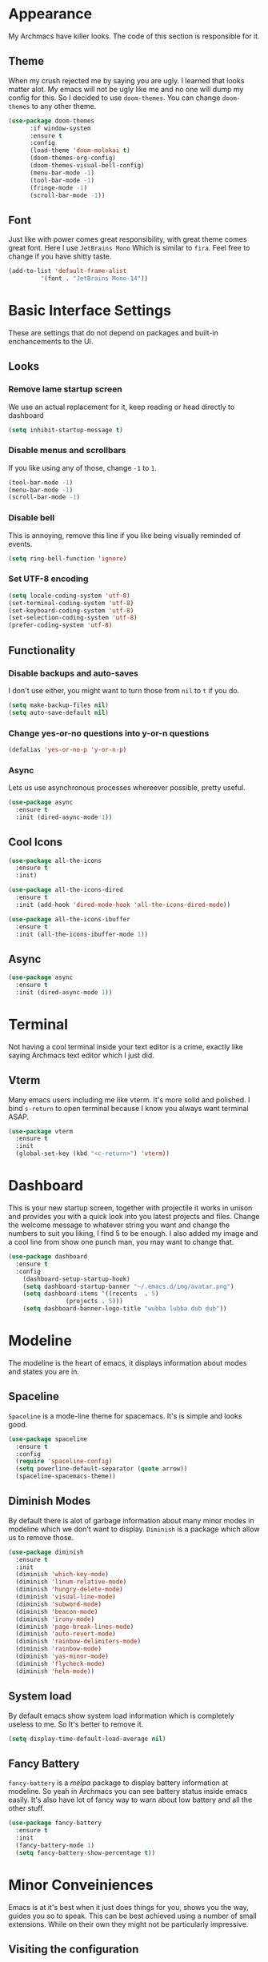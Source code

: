 * Appearance
My Archmacs have killer looks. The code of this section is responsible for it.
** Theme
When my crush rejected me by saying you are ugly. I learned that looks matter alot.
My emacs will not be ugly like me and no one will dump my config for this.
So I decided to use =doom-themes=. You can change =doom-themes= to any other theme.
#+BEGIN_SRC emacs-lisp
(use-package doom-themes
      :if window-system
      :ensure t
      :config
      (load-theme 'doom-molokai t)
      (doom-themes-org-config)
      (doom-themes-visual-bell-config)
      (menu-bar-mode -1)
      (tool-bar-mode -1)
      (fringe-mode -1)
      (scroll-bar-mode -1))
#+END_SRC
** Font
Just like with power comes great responsibility, with great theme comes great font.
Here I use =JetBrains Mono= Which is similar to =fira=. Feel free to change if you
have shitty taste.
#+BEGIN_SRC emacs-lisp
  (add-to-list 'default-frame-alist
	       '(font . "JetBrains Mono-14"))
#+END_SRC

* Basic Interface Settings
These are settings that do not depend on packages and built-in enchancements to the UI.
** Looks
*** Remove lame startup screen
We use an actual replacement for it, keep reading or head directly to dashboard
#+BEGIN_SRC emacs-lisp
  (setq inhibit-startup-message t)
#+END_SRC

*** Disable menus and scrollbars
If you like using any of those, change =-1= to =1=.
#+BEGIN_SRC emacs-lisp
  (tool-bar-mode -1)
  (menu-bar-mode -1)
  (scroll-bar-mode -1)
#+END_SRC

*** Disable bell
This is annoying, remove this line if you like being visually reminded of events.
#+BEGIN_SRC emacs-lisp
  (setq ring-bell-function 'ignore)
#+END_SRC

*** Set UTF-8 encoding
#+BEGIN_SRC emacs-lisp
  (setq locale-coding-system 'utf-8)
  (set-terminal-coding-system 'utf-8)
  (set-keyboard-coding-system 'utf-8)
  (set-selection-coding-system 'utf-8)
  (prefer-coding-system 'utf-8)
#+END_SRC

** Functionality
*** Disable backups and auto-saves
I don't use either, you might want to turn those from =nil= to =t= if you do.

#+BEGIN_SRC emacs-lisp
  (setq make-backup-files nil)
  (setq auto-save-default nil)
#+END_SRC

*** Change yes-or-no questions into y-or-n questions

#+BEGIN_SRC emacs-lisp
  (defalias 'yes-or-no-p 'y-or-n-p)
#+END_SRC

*** Async
Lets us use asynchronous processes whereever possible, pretty useful.
#+BEGIN_SRC emacs-lisp
  (use-package async
    :ensure t
    :init (dired-async-mode 1))
#+END_SRC

** Cool Icons
#+BEGIN_SRC emacs-lisp
  (use-package all-the-icons
    :ensure t
    :init)

  (use-package all-the-icons-dired
    :ensure t
    :init (add-hook 'dired-mode-hook 'all-the-icons-dired-mode))

  (use-package all-the-icons-ibuffer
    :ensure t
    :init (all-the-icons-ibuffer-mode 1))
#+END_SRC

** Async
#+BEGIN_SRC emacs-lisp
  (use-package async
    :ensure t
    :init (dired-async-mode 1))
#+END_SRC

* Terminal
Not having a cool terminal inside your text editor is a crime, exactly like saying
Archmacs text editor which I just did.
**  Vterm
Many emacs users including me like vterm. It's more solid and polished. I bind =s-return= 
to open terminal because I know you always want terminal ASAP.
#+BEGIN_SRC emacs-lisp
  (use-package vterm
    :ensure t
    :init
    (global-set-key (kbd "<c-return>") 'vterm))
#+END_SRC
** 

* Dashboard
This is your new startup screen, together with projectile it works in unison and provides 
you with a quick look into you latest projects and files. Change the welcome message to whatever string
you want and change the numbers to suit you liking, I find 5 to be enough.
I also added my image and a cool line from show one punch man, you may want to change that.
#+BEGIN_SRC emacs-lisp
  (use-package dashboard
    :ensure t
    :config
      (dashboard-setup-startup-hook)
      (setq dashboard-startup-banner "~/.emacs.d/img/avatar.png")
      (setq dashboard-items '((recents  . 5)
			      (projects . 5)))
      (setq dashboard-banner-logo-title "wubba lubba dub dub"))
#+END_SRC

* Modeline
The modeline is the heart of emacs, it displays information about modes and states 
you are in. 
** Spaceline
=Spaceline= is a mode-line theme for spacemacs. It's is simple and looks good.
#+BEGIN_SRC emacs-lisp
  (use-package spaceline
    :ensure t
    :config
    (require 'spaceline-config)
    (setq powerline-default-separator (quote arrow))
    (spaceline-spacemacs-theme))
#+END_SRC
** Diminish Modes
By default there is alot of garbage information about many minor modes in modeline which we
don't want to display. =Diminish= is a package which allow us to remove those.
#+BEGIN_SRC emacs-lisp
  (use-package diminish
    :ensure t
    :init
    (diminish 'which-key-mode)
    (diminish 'linum-relative-mode)
    (diminish 'hungry-delete-mode)
    (diminish 'visual-line-mode)
    (diminish 'subword-mode)
    (diminish 'beacon-mode)
    (diminish 'irony-mode)
    (diminish 'page-break-lines-mode)
    (diminish 'auto-revert-mode)
    (diminish 'rainbow-delimiters-mode)
    (diminish 'rainbow-mode)
    (diminish 'yas-minor-mode)
    (diminish 'flycheck-mode)
    (diminish 'helm-mode))
#+END_SRC

** System load
By default emacs show system load information which is completely useless to me. 
So It's better to remove it.
#+BEGIN_SRC emacs-lisp
  (setq display-time-default-load-average nil)
#+END_SRC
** Fancy Battery 
=fancy-battery= is a /melpa/ package to display battery information at modeline. So yeah in 
Archmacs you can see battery status inside emacs easily. It's also have lot of fancy way to 
warn about low battery and all the other stuff.
#+BEGIN_SRC emacs-lisp
  (use-package fancy-battery
    :ensure t
    :init
    (fancy-battery-mode 1)
    (setq fancy-battery-show-percentage t))
#+END_SRC

* Minor Conveiniences
Emacs is at it's best when it just does things for you, shows you the way, guides you so to
speak. This can be best achieved using a number of small extensions. While on their own they
might not be particularly impressive. 
** Visiting the configuration
Since this config is like a complete doc, it's better to bind a key to open it.
I bind =C-c e= to quickly open =~/.emacs.d/config.org=.
#+BEGIN_SRC emacs-lisp
  (defun config-visit ()
    (interactive)
    (find-file "~/.emacs.d/config.org"))
  (global-set-key (kbd "C-c e") 'config-visit)
#+END_SRC
** Reloading the configuration
Closing and opening emacs again after some quick changes in config is pain, especially when
you are using emacs as a window manager. So here I bind a key =C-c r= to do it quickly without
closing emacs. 
#+BEGIN_SRC emacs-lisp
  (defun config-reload ()
    (interactive)
    (org-babel-load-file (expand-file-name "~/.emacs.d/config.org")))
  (global-set-key (kbd "C-c r") 'config-reload)
#+END_SRC
** Subwords
Subword will remaps word-based editing commands to subword-based commands that 
handle symbols with mixed uppercase and lowercase letters.
#+BEGIN_SRC emacs-lisp
  (global-subword-mode 1)
#+END_SRC
** Electric pair mode
Electric Pair mode, a global minor mode, provides a way to easily insert matching delimiters:
parentheses, braces, brackets, etc. 
#+BEGIN_SRC emacs-lisp
  (setq electric-pair-pairs '(
			     (?\{ . ?\})
			     (?\( . ?\))
			     (?\[ . ?\])
			     (?\" . ?\")
			     ))
  (electric-pair-mode t)
#+END_SRC
** Kill whole word
This is a function which allow you to delete a complete word with one keybind. My keybind
for deleting a word is =C-c w w=. I wish emacs have this feature by default.
#+BEGIN_SRC emacs-lisp
  (defun kill-whole-word ()
    (interactive)
    (backward-word)
    (kill-word 1))
  (global-set-key (kbd "C-c w w") 'kill-whole-word)
#+END_SRC
** Hungry delete
I hate pressing backspace and waiting for deleting whitespaces. This package =hungry-delete=
delete all whitespaces with just one click on backspace.
#+BEGIN_SRC emacs-lisp
  (use-package hungry-delete
    :ensure t
    :config (global-hungry-delete-mode))
#+END_SRC
** Copy whole line
Emacs by default don't have any function which copy the whole line. But gladly emacs gave us
power to write our own functions. So I write my own and bind it to =C-c w l=. 
#+BEGIN_SRC emacs-lisp
  (defun copy-whole-line ()
    (interactive)
    (save-excursion
      (kill-new
       (buffer-substring
	(point-at-bol)
	(point-at-eol)))))
  (global-set-key (kbd "C-c w l") 'copy-whole-line)
#+END_SRC
** Beacon
While changing buffers or workspaces, the first thing you do is look for you cursor. Unless 
you know its position, you can not move it efficiently. Every time you change buffers, the 
current position of your cursor will be briefly highlighted now.
#+BEGIN_SRC emacs-lisp
  (use-package beacon
    :ensure t
    :config
      (beacon-mode 1))
#+END_SRC
** Rainbow
Mostly useful if you are into web development or game development. Every time emacs encounters
a hexadeimal code that resembles a color, it will automatically highlight it in the appropriate
color. This is a lot cooler than you may think.
#+BEGIN_SRC emacs-lisp
  (use-package rainbow-mode
    :ensure t
    :init (add-hook 'prog-mode-hook 'rainbow-mode))
#+END_SRC
** Rainbow Delimiter
Colors parentheses and other delimiters depending on their depth, useful for any language
using them, especially lisp.
#+BEGIN_SRC emacs-lisp
  (use-package rainbow-delimiters
    :ensure t
    :init
    (rainbow-delimiters-mode 1))
#+END_SRC
** Expand region
A pretty simple package, takes your cursor and sementically expands the region, so words, 
sentencies, maybe the contents of some parentheses, it's awesome, try it out.
#+BEGIN_SRC emacs-lisp
  (use-package expand-region
    :ensure t
    :bind ("C-q" . er/expand-region))
#+END_SRC
** Zapping to char
A nifty little package that kills all text between your cursor and a selected character. A lot
more useful than you might think. If you with to include the selected character in the killed
region, change =zzz-up-to-char= into =zzz-to-char=.
#+BEGIN_SRC emacs-lisp
  (use-package zzz-to-char
    :ensure t
    :bind ("M-z" . zzz-up-to-char))
#+END_SRC

* Kill ring
There is lot of cutomization to the kill ring, and while I have not used it much before, I 
decided that it was time to change that.
** Maximum entried on the ring
The default is 60, I personally need more sometimes.
#+BEGIN_SRC emacs-lisp
  (setq kill-ring-max 100)
#+END_SRC
** popup-kill-ring
Out of all the packages I tried out, this one being the simplest, appealed to me most. With a
simple M-y you can now browse your kill-ring like browsing autocompletion items. C-n and C-p
totally work for this.
#+BEGIN_SRC emacs-lisp
  (use-package popup-kill-ring
    :ensure t
    :bind ("M-y" . popup-kill-ring))
#+END_SRC
* Git integration
Countless are the times where I opened vterm and use =git= on something. These times are also 
something that I'd prefer stay in the past, since =magit= is great. It's easy and intuitive to
use, shows its options at a keypress and much more.
** Magit
=magit= is a amazing /melpa/ package which allow me to use git within emacs more better way.
#+BEGIN_SRC emacs-lisp
  (use-package magit
    :ensure t
    :config
    (setq magit-push-always-verify nil)
    (setq git-commit-summary-max-length 50)
    :bind
    ("M-g" . magit-status))
#+END_SRC
* Sudo edit
Opening nano to edit files which require root permission is pain in the butt. This package
=sudo-edit= allow us to edit files which require root permission with emacs.
#+BEGIN_SRC emacs-lisp
  (use-package sudo-edit
    :ensure t
    :bind ("s-e" . sudo-edit))
#+END_SRC

* Org
One of the absolute greatest features of emacs is called “org-mode”. This very file has been
written in org-mode, a lot of other configurations are written in org-mode, same goes for
academic papers, presentations, schedules, blogposts and guides. Org-mode is one of the most
complex things ever, lets make it a bit more usable with some basic configuration.

Those are all rather self-explanatory.
** Common Settings
These are just some common settings which makes working in org mode more better.
#+BEGIN_SRC emacs-lisp
  (setq org-ellipsis " ")
  (setq org-src-fontify-natively t)
  (setq org-src-tab-acts-natively t)
  (setq org-confirm-babel-evaluate nil)
  (setq org-export-with-smart-quotes t)
  (setq org-src-window-setup 'current-window)
  (add-hook 'org-mode-hook 'org-indent-mode)
#+END_SRC
** Org Bullets
Pretty bullets to make your org file more pretty and managed.
#+BEGIN_SRC emacs-lisp
  (use-package org-bullets
    :ensure t
    :config
    (add-hook 'org-mode-hook (lambda () (org-bullets-mode 1))))
#+END_SRC
* Buffers
Workflow with emacs depends alot on Buffers. If you know how to quickly change and manage 
buffers, you are not a novice in emacs. Sadly by default emacs have some bad way to manage
buffers. Here I tried to encounter those issues.
*** Always murder current buffer
Doing =C-x k= should kill the current buffer at all times. 
#+BEGIN_SRC emacs-lisp
  (defun kill-curr-buffer ()
    (interactive)
    (kill-buffer (current-buffer)))
  (global-set-key (kbd "C-x k") 'kill-curr-buffer)
#+END_SRC
*** Toggle maximize buffer
An Emacs function to temporarily make one buffer fullscreen. You can quickly restore the old window setup. 
#+BEGIN_SRC emacs-lisp
  (defun toggle-maximize-buffer () "Maximize buffer"
         (interactive)
         (if (= 1 (length (window-list)))
             (jump-to-register '_)
           (progn
             (set-register '_ (list (current-window-configuration)))
             (delete-other-windows))))
  (global-set-key [(super shift return)] 'toggle-maximize-buffer) 
#+END_SRC

* Which Key
#+BEGIN_SRC emacs-lisp
  (use-package which-key
    :ensure t
    :init
    (which-key-mode))
#+END_SRC
* Text Manipulation
* IDO
** Enable IDO mode
#+BEGIN_SRC emacs-lisp
  (setq ido-enable-flex-matching t)
  (setq ido-everywhere t)
  (ido-mode 1)
#+END_SRC

** IDO vertical
#+BEGIN_SRC emacs-lisp
  (use-package ido-vertical-mode
    :ensure t
    :init
    (ido-vertical-mode 1))
  (setq ido-vertical-define-keys 'C-n-and-C-p-only)
#+END_SRC

** Smex
#+BEGIN_SRC emacs-lisp
  (use-package smex
    :ensure t
    :init (smex-initialize)
    :bind
    ("M-x" . smex))
#+END_SRC

* Buffers
** Enable ibuffer
#+BEGIN_SRC emacs-lisp
  (global-set-key (kbd "C-x C-b") 'ibuffer)
#+END_SRC

** Expert mode
#+BEGIN_SRC emacs-lisp
  (setq ibuffer-expert t)
#+END_SRC

** Kill all buffers
#+BEGIN_SRC emacs-lisp
  (defun kill-all-buffers ()
    (interactive)
    (mapc 'kill-buffer (buffer-list)))
  (global-set-key (kbd "C-M-s-k") 'kill-all-buffers)
#+END_SRC

* Avy
#+BEGIN_SRC emacs-lisp
  (use-package avy
    :ensure t
    :bind
    ("C-." . avy-goto-char))
#+END_SRC


* Moving Around Emacs
** Switch Window
#+BEGIN_SRC emacs-lisp
  (use-package switch-window
    :ensure t
    :config
    (setq switch-window-input-style 'minibuffer)
    (setq switch-window-increase 4)
    (setq switch-window-threshold 2)
    (setq switch-window-shortcut-style 'qwerty)
    (setq switch-window-qwerty-shortcuts
	  '("a" "s" "d" "f" "h" "j" "k" "l"))
    :bind
    ([remap other-window] . switch-window))
#+END_SRC

** Following window splits
#+BEGIN_SRC emacs-lisp
  (defun split-and-follow-horizontally ()
    (interactive)
    (split-window-below)
    (balance-windows)
    (other-window 1))
  (global-set-key (kbd "C-x 2") 'split-and-follow-horizontally)

  (defun split-and-follow-vertically ()
    (interactive)
    (split-window-right)
    (balance-windows)
    (other-window 1))
  (global-set-key (kbd "C-x 3") 'split-and-follow-vertically)
#+END_SRC

* Auto Completion
** Company
#+BEGIN_SRC emacs-lisp
  (use-package company
    :ensure t
    :config
    (setq company-idle-delay 1)
    (setq company-minimum-prefix-length 3)
    :init
    (company-mode 1))

  (with-eval-after-load 'company
    (define-key company-active-map (kbd "M-n") nil)
    (define-key company-active-map (kbd "M-p") nil)
    (define-key company-active-map (kbd "C-n") #'company-select-next)
    (define-key company-active-map (kbd "C-p") #'company-select-previous)
    (define-key company-active-map (kbd "SPC") #'company-abort))
#+END_SRC

* Swiper
#+BEGIN_SRC emacs-lisp
  (use-package swiper
    :ensure t
    :bind ("C-s" . swiper))
#+END_SRC

* Clock
  A clock to see time. Because time is important. 
** Time Format
#+BEGIN_SRC emacs-lisp
  (setq display-time-24hr-format t)
  (setq display-time-format "%H:%M")
#+END_SRC

** Enabling the mode
#+BEGIN_SRC emacs-lisp
  (display-time-mode 1)
#+END_SRC


* Dired Launch
#+BEGIN_SRC emacs-lisp
  (use-package dired-launch
    :ensure t
    :init
    (dired-launch-enable))
#+END_SRC


